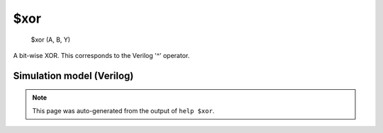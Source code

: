 $xor
====


    $xor (A, B, Y)

A bit-wise XOR. This corresponds to the Verilog '^' operator.

Simulation model (Verilog)
--------------------------

.. code-block:: verilog
   :caption: simlib.v:184

   module \$xor (A, B, Y);
       
       parameter A_SIGNED = 0;
       parameter B_SIGNED = 0;
       parameter A_WIDTH = 0;
       parameter B_WIDTH = 0;
       parameter Y_WIDTH = 0;
       
       input [A_WIDTH-1:0] A;
       input [B_WIDTH-1:0] B;
       output [Y_WIDTH-1:0] Y;
       
       generate
           if (A_SIGNED && B_SIGNED) begin:BLOCK1
               assign Y = $signed(A) ^ $signed(B);
           end else begin:BLOCK2
               assign Y = A ^ B;
           end
       endgenerate
       
   endmodule

.. note::

   This page was auto-generated from the output of
   ``help $xor``.
